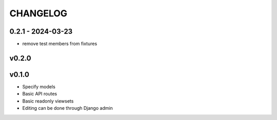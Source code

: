 ===========
 CHANGELOG
===========

0.2.1 - 2024-03-23
==================

* remove test members from fixtures

v0.2.0
======


v0.1.0
======

* Specify models
* Basic API routes
* Basic readonly viewsets
* Editing can be done through Django admin
